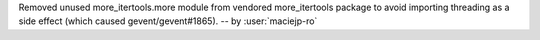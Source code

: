 Removed unused more_itertools.more module from vendored more_itertools
package to avoid importing threading as a side effect (which caused
gevent/gevent#1865).
-- by :user:`maciejp-ro`
